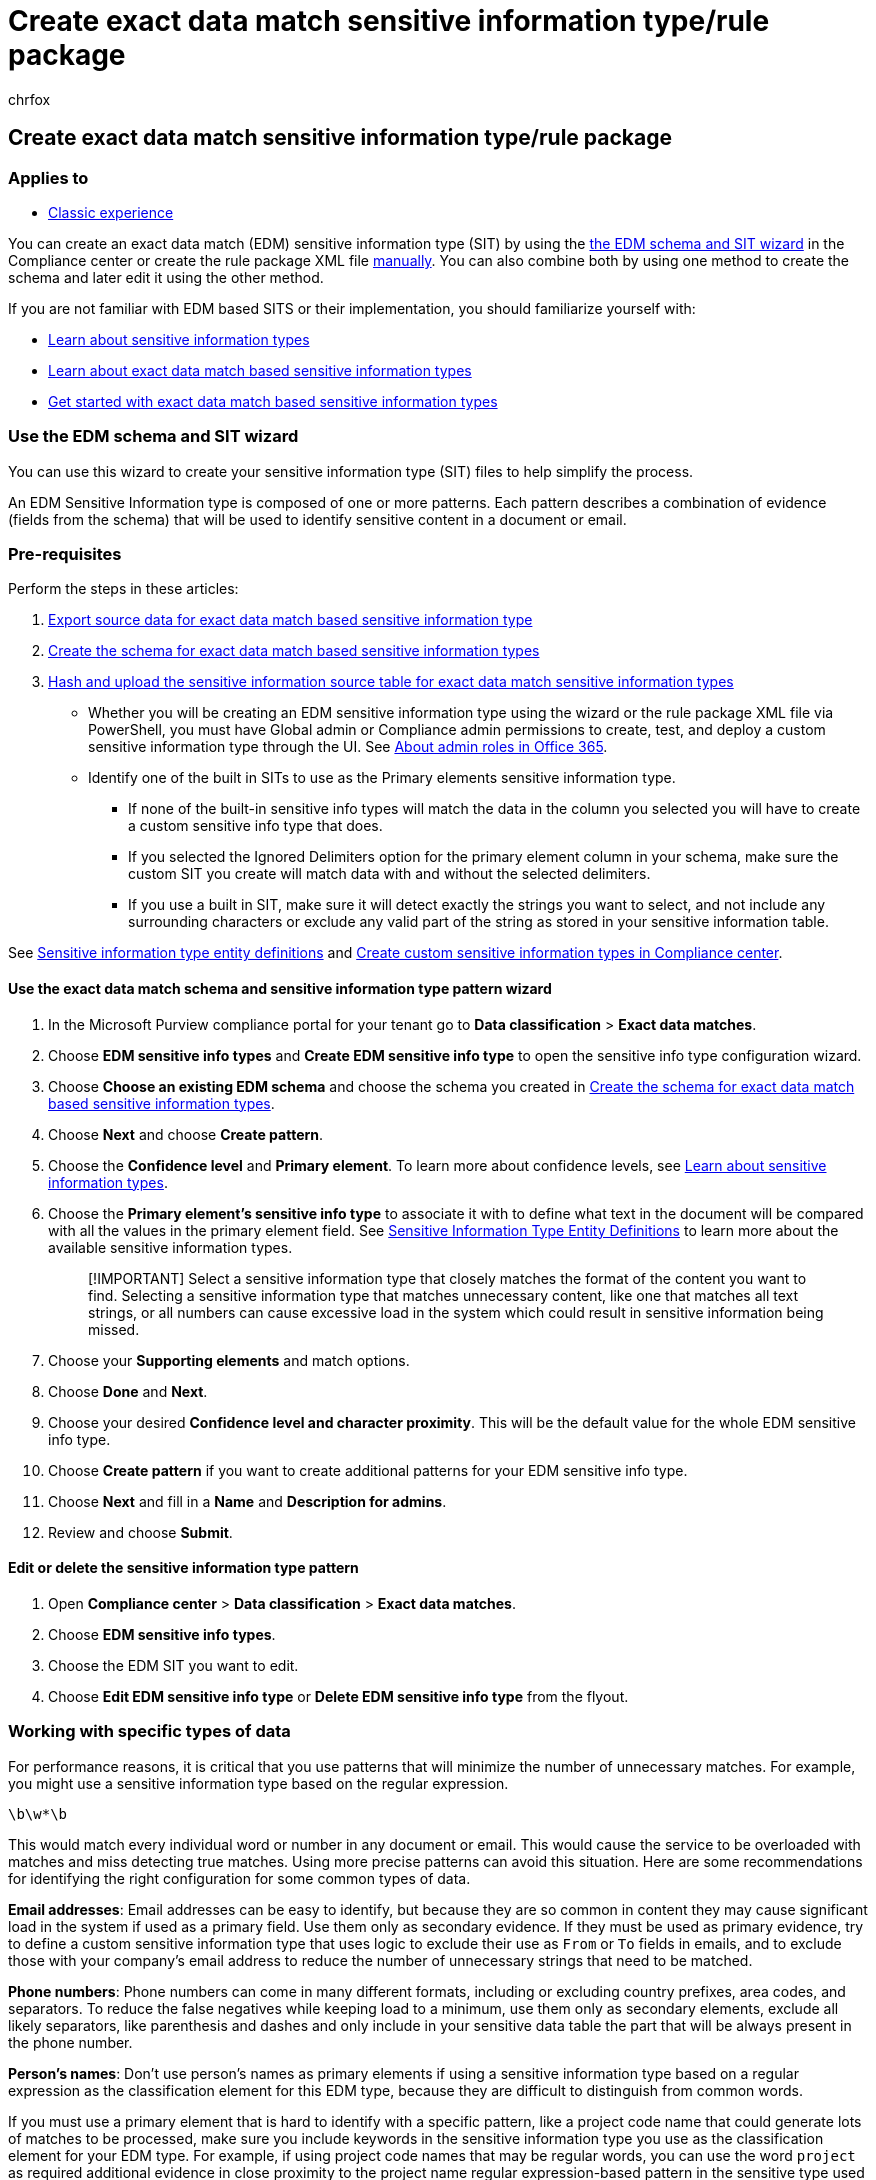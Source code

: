 = Create exact data match sensitive information type/rule package
:audience: Admin
:author: chrfox
:description: Create exact data match sensitive information type/rule package
:f1.keywords: ["NOCSH"]
:manager: laurawi
:ms.author: chrfox
:ms.collection: ["M365-security-compliance"]
:ms.custom: seo-marvel-apr2020
:ms.date:
:ms.localizationpriority: medium
:ms.service: O365-seccomp
:ms.topic: how-to
:search.appverid: ["MOE150", "MET150"]

== Create exact data match sensitive information type/rule package

=== Applies to

* xref:sit-create-edm-sit-classic-ux-workflow.adoc[Classic experience]

You can create an exact data match (EDM) sensitive information type (SIT) by using the <<use-the-edm-schema-and-sit-wizard,the EDM schema and SIT wizard>> in the Compliance center or create the rule package XML file <<create-a-rule-package-manually,manually>>.
You can also combine both by using one method to create the schema and later edit it using the other method.

If you are not familiar with EDM based SITS or their implementation, you should familiarize yourself with:

* link:sensitive-information-type-learn-about.md#learn-about-sensitive-information-types[Learn about sensitive information types]
* link:sit-learn-about-exact-data-match-based-sits.md#learn-about-exact-data-match-based-sensitive-information-types[Learn about exact data match based sensitive information types]
* link:sit-get-started-exact-data-match-based-sits-overview.md#get-started-with-exact-data-match-based-sensitive-information-types[Get started with exact data match based sensitive information types]

=== Use the EDM schema and SIT wizard

You can use this wizard to create your sensitive information type (SIT) files to help simplify the process.

An EDM Sensitive Information type is composed of one or more patterns.
Each pattern describes a combination of evidence (fields from the schema) that will be used to identify sensitive content in a document or email.

=== Pre-requisites

Perform the steps in these articles:

. link:sit-get-started-exact-data-match-export-data.md#export-source-data-for-exact-data-match-based-sensitive-information-type[Export source data for exact data match based sensitive information type]
. link:sit-get-started-exact-data-match-create-schema.md#create-the-schema-for-exact-data-match-based-sensitive-information-types[Create the schema for exact data match based sensitive information types]
. link:sit-get-started-exact-data-match-hash-upload.md#hash-and-upload-the-sensitive-information-source-table-for-exact-data-match-sensitive-information-types[Hash and upload the sensitive information source table for exact data match sensitive information types]

* Whether you will be creating an EDM sensitive information type using the wizard or the rule package XML file via PowerShell, you must have Global admin or Compliance admin permissions to create, test, and deploy a custom sensitive information type through the UI.
See link:/office365/admin/add-users/about-admin-roles[About admin roles in Office 365].
* Identify one of the built in SITs to use as the Primary elements sensitive information type.
 ** If none of the built-in sensitive info types will match the data in the column you selected you will have to create a custom sensitive info type that does.
 ** If you selected the Ignored Delimiters option for the primary element column in your schema, make sure the custom SIT you create will match data with and without the selected delimiters.
 ** If you use a built in SIT, make sure it will detect exactly the strings you want to select, and not include any surrounding characters or exclude any valid part of the string as stored in your sensitive information table.

See link:sensitive-information-type-entity-definitions.md#sensitive-information-type-entity-definitions[Sensitive information type entity definitions] and xref:create-a-custom-sensitive-information-type.adoc[Create custom sensitive information types in Compliance center].

==== Use the exact data match schema and sensitive information type pattern wizard

. In the Microsoft Purview compliance portal for your tenant go to *Data classification* > *Exact data matches*.
. Choose *EDM sensitive info types* and *Create EDM sensitive info type* to open the sensitive info type configuration wizard.
. Choose *Choose an existing EDM schema* and choose the schema you created in link:sit-get-started-exact-data-match-create-schema.md#create-the-schema-for-exact-data-match-based-sensitive-information-types[Create the schema for exact data match based sensitive information types].
. Choose *Next* and choose *Create pattern*.
. Choose the *Confidence level* and *Primary element*.
To learn more about confidence levels, see link:sensitive-information-type-learn-about.md#learn-about-sensitive-information-types[Learn about sensitive information types].
. Choose the *Primary element's sensitive info type* to associate it with to define what text in the document will be compared with all the values in the primary element field.
See xref:sensitive-information-type-entity-definitions.adoc[Sensitive Information Type Entity Definitions] to learn more about the available sensitive information types.
+
____
[!IMPORTANT] Select a sensitive information type that closely matches the format of the content you want to find.
Selecting a sensitive information type that matches unnecessary content, like one that matches all text strings, or all numbers can cause excessive load in the system which could result in sensitive information being missed.
____

. Choose your *Supporting elements* and match options.
. Choose *Done* and *Next*.
. Choose your desired *Confidence level and character proximity*.
This will be the default value for the whole EDM sensitive info type.
. Choose *Create pattern* if you want to create additional patterns for your EDM sensitive info type.
. Choose *Next* and fill in a *Name* and *Description for admins*.
. Review and choose *Submit*.

==== Edit or delete the sensitive information type pattern

. Open *Compliance center* > *Data classification* > *Exact data matches*.
. Choose *EDM sensitive info types*.
. Choose the EDM SIT you want to edit.
. Choose *Edit EDM sensitive info type* or *Delete EDM sensitive info type* from the flyout.

=== Working with specific types of data

For performance reasons, it is critical that you use patterns that will minimize the number of unnecessary matches.
For example, you might use a sensitive information type based on the regular expression.

`\b\w*\b`

This would match every individual word or number in any document or email.
This would cause the service to be overloaded with matches and miss detecting true matches.
Using more precise patterns can avoid this situation.
Here are some recommendations for identifying the right configuration for some common types of data.

*Email addresses*: Email addresses can be easy to identify, but because they are so common in content they may cause significant load in the system if used as a primary field.
Use them only as secondary evidence.
If they must be used as primary evidence, try to define a custom sensitive information type that uses logic to exclude their use as `From` or `To` fields in emails, and to exclude those with your company's email address to reduce the number of unnecessary strings that need to be matched.

*Phone numbers*: Phone numbers can come in many different formats, including or excluding country prefixes, area codes, and separators.
To reduce the false negatives while keeping load to a minimum, use them only as secondary elements, exclude all likely separators, like parenthesis and dashes and only include in your sensitive data table the part that will be always present in the phone number.

*Person's names*: Don't use person's names as primary elements if using a sensitive information type based on a regular expression as the classification element for this EDM type, because they are difficult to distinguish from common words.

If you must use a primary element that is hard to identify with a specific pattern, like a project code name that could generate lots of matches to be processed, make sure you include keywords in the sensitive information type you use as the classification element for your EDM type.
For example, if using project code names that may be regular words, you can use the word `project` as required additional evidence in close proximity to the project name regular expression-based pattern in the sensitive type used as the classification element for your EDM type.
Or you might consider using a sensitive type based on a regular dictionary as the classification element for your EDM SIT.

When trying to match numeric strings, specify the allowed ranges of numbers such as the number of digits or the starting digits, if known.
If you need to match a relatively flexible range of numbers, you can use keywords in the base SIT to reduce the number of matches.
For example, if trying to match account numbers consisting of 7-11 digits, add the words `account`, `customer`, `acct.` to the SIT as required additional evidence.
This reduces the likelihood of unnecessary matches that could cause exceeding the limits of matches to be processed by EDM.

If a field you need to use as a primary element follows a simple pattern that might cause large numbers of matches and you can't add the presence of keywords as additional evidence in the sensitive information type, you can alternatively require a minimum number of occurrences of that pattern.
For example, you could use a custom sensitive information type defined in the following way to detect at least 29 other five-digit numbers surrounding a potential five-digit number to match against EDM:

[,xml]
----
 <Entity id="98703510-18b3-43d4-961f-15317594beb7"
                  patternsProximity="300"
                  recommendedConfidence="85"
                  relaxProximity="false">
                  <Pattern confidenceLevel="85"
                              proximity="300">
                              <IdMatch idRef="MRN"/>
                              <Match idRef="30 AccountNrs"
                                    minCount="30"
                                    proximity="3000"
                                    uniqueResults="true"/>
                  </Pattern>
      </Entity>
      <Regex id="30 AccountNrs">\d{5}</Regex>
----

In some cases, you might have to identify certain account or record identification numbers that for historical reasons don't follow a standardized pattern.
For example, `Medical Record Numbers` can be composed of many different permutations of letters and numbers within the same organization.
Even though it might be hard at first to identify a pattern, closer inspection often lets you narrow down a pattern that describes all valid values without causing an excessive number of invalid matches.
For example, it might be detected that "`all MRNs are at least seven characters in length, have at least two numerical digits in them, and if they have any letters in them, they start with one`".
Creating a regular expression based on such criteria should allow you to minimize unnecessary matches while capturing all the desired values, and further analysis might allow increased precision by defining separate patterns that describe different formats.

=== Create a rule package manually

This procedure shows you how to create a file in XML format called a rule package (with Unicode encoding), and then upload it into Microsoft Purview using Security & Compliance PowerShell cmdlets.

____
[!NOTE] If the SIT that you map to can detect multi-word corroborative evidence, the secondary elements you define in a manually created rule package can be mapped to the SIT.
For example, the name `John Smith` would not match as a secondary element because we'd compare `John` and `Smith` found in the content separately to the term `John Smith` uploaded in one of the fields, if that corroborative evidence field wasn't mapped to a SIT that can detect that pattern.

There's a limit of 10 rule packages in a Microsoft 365 tenant.
Since a rule package can contain an arbitrary number of sensitive information types, you can avoid creating a new rule package each time you want to define a new sensitive information type using this method, instead export an existing rule package and add your sensitive information types to the XML before re- uploading it.
____

. Create a rule package in XML format (with Unicode encoding), similar to the following example.
(You can copy, modify, and use our example.)
+
[cols=2*]
|===
| When you set up your rule package, make sure to correctly reference your .csv, .tsv, or pipe (
| ) delimited sensitive information source table file and *edm.xml* schema file.
You can copy, modify, and use our example.
In this sample xml the following fields need to be customized to create your EDM sensitive type:
|===

 ** *RulePack id & ExactMatch id*: Use link:/powershell/module/microsoft.powershell.utility/new-guid[New-GUID] to generate a GUID.
 ** *Datastore*: This field specifies EDM lookup data store to be used.
You provide the data source name of the configured EDM Schema.
 ** *idMatch*: This field points to the primary element for EDM.
 ** *Matches*: Specifies the field to be used in exact lookup.
You provide a searchable field name in EDM Schema for the DataStore.
 ** *Classification*: This field specifies the sensitive information type match that triggers EDM lookup.
You can use the name or GUID of an existing built-in or custom sensitive information type.

+
____
[!NOTE] Be aware that any string that matches the SIT provided will be hashed and compared to every entry in the sensitive information source table.
To avoid performance issues if you choose a custom SIT for the classification element, don't use one that will match a large percentage of content.
For example one that matches "any number" or "any five-letter word".
You can differentiate it by adding supporting keywords or including formatting in the definition of the custom classification SIT.
____

 ** *Match*: This field points to additional evidence found in proximity of idMatch.
 ** *Matches*: You provide any field name in EDM Schema for DataStore.
 ** *Resource idRef:* This section specifies the name and description for sensitive type in multiple locales
  *** You provide GUID for ExactMatch ID.
  *** *Name* & *description*: customize as required.

+
[,xml]
----
 <RulePackage xmlns="http://schemas.microsoft.com/office/2018/edm">
   <RulePack id="fd098e03-1796-41a5-8ab6-198c93c62b11">
     <Version build="0" major="2" minor="0" revision="0" />
     <Publisher id="eb553734-8306-44b4-9ad5-c388ad970528" />
     <Details defaultLangCode="en-us">
       <LocalizedDetails langcode="en-us">
         <PublisherName>IP DLP</PublisherName>
         <Name>Health Care EDM Rulepack</Name>
         <Description>This rule package contains the EDM sensitive type for health care sensitive types.</Description>
       </LocalizedDetails>
     </Details>
   </RulePack>
   <Rules>
     <ExactMatch id = "E1CC861E-3FE9-4A58-82DF-4BD259EAB371" patternsProximity = "300" dataStore ="PatientRecords" recommendedConfidence = "65" >
       <Pattern confidenceLevel="65">
         <idMatch matches = "SSN" classification = "U.S. Social Security Number (SSN)" />
       </Pattern>
       <Pattern confidenceLevel="75">
         <idMatch matches = "SSN" classification = "U.S. Social Security Number (SSN)" />
         <Any minMatches ="3" maxMatches ="6">
           <match matches="PatientID" />
           <match matches="MRN"/>
           <match matches="FirstName"/>
           <match matches="LastName"/>
           <match matches="Phone"/>
           <match matches="DOB"/>
         </Any>
       </Pattern>
     </ExactMatch>
     <LocalizedStrings>
       <Resource idRef="E1CC861E-3FE9-4A58-82DF-4BD259EAB371">
         <Name default="true" langcode="en-us">Patient SSN Exact Match.</Name>
         <Description default="true" langcode="en-us">EDM Sensitive type for detecting Patient SSN.</Description>
       </Resource>
     </LocalizedStrings>
   </Rules>
 </RulePackage>
----

. Upload the rule package by running the following PowerShell command:
+
[,powershell]
----
New-DlpSensitiveInformationTypeRulePackage -FileData ([System.IO.File]::ReadAllBytes('.\\rulepack.xml'))
----

____
[!NOTE] The syntax of the rule package file is the same as for other sensitive information types.
For complete details on the syntax of the rule package file and for additional configuration options, and for instructions on modifying and deleting sensitive information types using PowerShell, link:create-a-custom-sensitive-information-type-in-scc-powershell.md#create-a-custom-sensitive-information-type-using-powershell[Create a custom sensitive information type using PowerShell].
____

=== Next step

* *For classic experience*: link:sit-get-started-exact-data-match-test.md#test-an-exact-data-match-sensitive-information-type[Test an exact data match sensitive information type]
